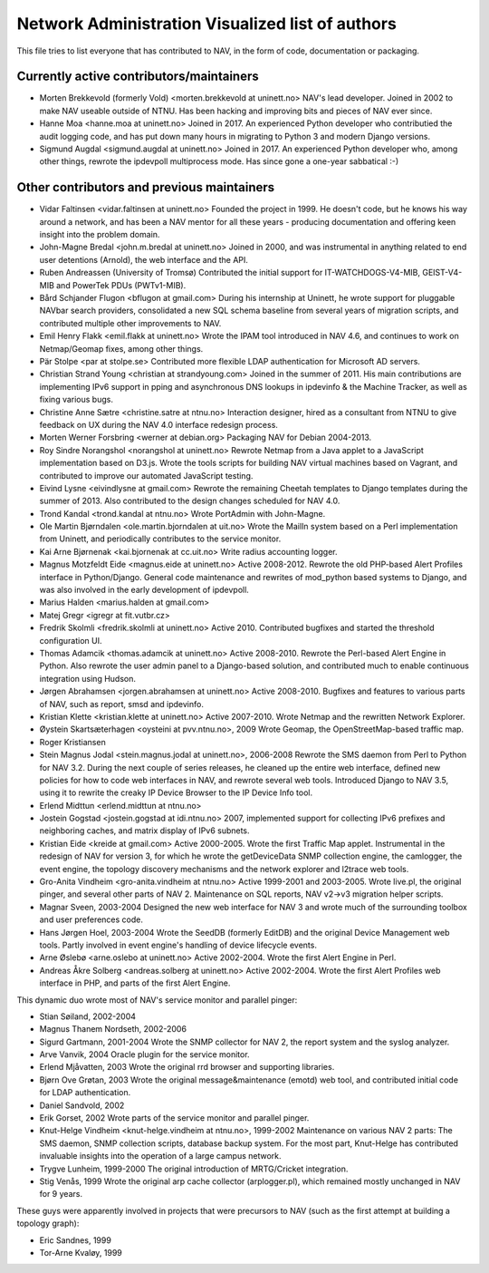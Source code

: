 Network Administration Visualized list of authors
=================================================

This file tries to list everyone that has contributed to NAV, in the
form of code, documentation or packaging.

Currently active contributors/maintainers
-----------------------------------------

* Morten Brekkevold (formerly Vold) <morten.brekkevold at uninett.no>
  NAV's lead developer. Joined in 2002 to make NAV useable outside of NTNU.  Has
  been hacking and improving bits and pieces of NAV ever since.

* Hanne Moa <hanne.moa at uninett.no>
  Joined in 2017. An experienced Python developer who contributied the audit
  logging code, and has put down many hours in migrating to Python 3 and modern
  Django versions.

* Sigmund Augdal <sigmund.augdal at uninett.no>
  Joined in 2017. An experienced Python developer who, among other things,
  rewrote the ipdevpoll multiprocess mode. Has since gone a one-year sabbatical
  :-)


Other contributors and previous maintainers
-------------------------------------------
* Vidar Faltinsen <vidar.faltinsen at uninett.no>
  Founded the project in 1999.  He doesn't code, but he knows his way
  around a network, and has been a NAV mentor for all these years -
  producing documentation and offering keen insight into the problem
  domain.

* John-Magne Bredal <john.m.bredal at uninett.no>
  Joined in 2000, and was instrumental in anything related to end user
  detentions (Arnold), the web interface and the API.

* Ruben Andreassen (University of Tromsø)
  Contributed the initial support for IT-WATCHDOGS-V4-MIB, GEIST-V4-MIB and
  PowerTek PDUs (PWTv1-MIB).

* Bård Schjander Flugon <bflugon at gmail.com>
  During his internship at Uninett, he wrote support for pluggable NAVbar
  search providers, consolidated a new SQL schema baseline from several years
  of migration scripts, and contributed multiple other improvements to NAV.

* Emil Henry Flakk <emil.flakk at uninett.no>
  Wrote the IPAM tool introduced in NAV 4.6, and continues to work on
  Netmap/Geomap fixes, among other things.

* Pär Stolpe <par at stolpe.se>
  Contributed more flexible LDAP authentication for Microsoft AD servers.

* Christian Strand Young <christian at strandyoung.com>
  Joined in the summer of 2011.  His main contributions are implementing IPv6
  support in pping and asynchronous DNS lookups in ipdevinfo & the Machine
  Tracker, as well as fixing various bugs.

* Christine Anne Sætre <christine.satre at ntnu.no>
  Interaction designer, hired as a consultant from NTNU to give feedback on UX
  during the NAV 4.0 interface redesign process.

* Morten Werner Forsbring <werner at debian.org>
  Packaging NAV for Debian 2004-2013.

* Roy Sindre Norangshol <norangshol at uninett.no>
  Rewrote Netmap from a Java applet to a JavaScript implementation based on
  D3.js. Wrote the tools scripts for building NAV virtual machines based on
  Vagrant, and contributed to improve our automated JavaScript testing.

* Eivind Lysne <eivindlysne at gmail.com>
  Rewrote the remaining Cheetah templates to Django templates during the
  summer of 2013. Also contributed to the design changes scheduled for NAV
  4.0.

* Trond Kandal <trond.kandal at ntnu.no>
  Wrote PortAdmin with John-Magne.

* Ole Martin Bjørndalen <ole.martin.bjorndalen at uit.no>
  Wrote the MailIn system based on a Perl implementation from Uninett, and
  periodically contributes to the service monitor.

* Kai Arne Bjørnenak <kai.bjornenak at cc.uit.no>
  Write radius accounting logger.

* Magnus Motzfeldt Eide <magnus.eide at uninett.no>
  Active 2008-2012. Rewrote the old PHP-based Alert Profiles interface in
  Python/Django.  General code maintenance and rewrites of mod_python based
  systems to Django, and was also involved in the early development of
  ipdevpoll.

* Marius Halden <marius.halden at gmail.com>

* Matej Gregr <igregr at fit.vutbr.cz>

* Fredrik Skolmli <fredrik.skolmli at uninett.no>
  Active 2010.  Contributed bugfixes and started the threshold configuration
  UI.

* Thomas Adamcik <thomas.adamcik at uninett.no>
  Active 2008-2010.  Rewrote the Perl-based Alert Engine in Python.
  Also rewrote the user admin panel to a Django-based solution, and contributed
  much to enable continuous integration using Hudson.

* Jørgen Abrahamsen <jorgen.abrahamsen at uninett.no>
  Active 2008-2010. Bugfixes and features to various parts of NAV, such as
  report, smsd and ipdevinfo.

* Kristian Klette <kristian.klette at uninett.no>
  Active 2007-2010.  Wrote Netmap and the rewritten Network Explorer.

* Øystein Skartsæterhagen <oysteini at pvv.ntnu.no>, 2009
  Wrote Geomap, the OpenStreetMap-based traffic map.

* Roger Kristiansen

* Stein Magnus Jodal <stein.magnus.jodal at uninett.no>, 2006-2008
  Rewrote the SMS daemon from Perl to Python for NAV 3.2.  During the
  next couple of series releases, he cleaned up the entire web
  interface, defined new policies for how to code web interfaces in
  NAV, and rewrote several web tools.  Introduced Django to NAV 3.5,
  using it to rewrite the creaky IP Device Browser to the IP Device
  Info tool.

* Erlend Midttun <erlend.midttun at ntnu.no>

* Jostein Gogstad <jostein.gogstad at idi.ntnu.no>
  2007, implemented support for collecting IPv6 prefixes and
  neighboring caches, and matrix display of IPv6 subnets.

* Kristian Eide <kreide at gmail.com>
  Active 2000-2005.  Wrote the first Traffic Map applet.  Instrumental
  in the redesign of NAV for version 3, for which he wrote the
  getDeviceData SNMP collection engine, the camlogger, the event
  engine, the topology discovery mechanisms and the network explorer
  and l2trace web tools.

* Gro-Anita Vindheim <gro-anita.vindheim at ntnu.no>
  Active 1999-2001 and 2003-2005.  Wrote live.pl, the original pinger,
  and several other parts of NAV 2.  Maintenance on SQL reports, NAV
  v2->v3 migration helper scripts.

* Magnar Sveen, 2003-2004
  Designed the new web interface for NAV 3 and wrote much of the
  surrounding toolbox and user preferences code.

* Hans Jørgen Hoel, 2003-2004
  Wrote the SeedDB (formerly EditDB) and the original Device
  Management web tools. Partly involved in event engine's handling of
  device lifecycle events.

* Arne Øslebø <arne.oslebo at uninett.no>
  Active 2002-2004.  Wrote the first Alert Engine in Perl.

* Andreas Åkre Solberg <andreas.solberg at uninett.no>
  Active 2002-2004.  Wrote the first Alert Profiles web interface in
  PHP, and parts of the first Alert Engine.

This dynamic duo wrote most of NAV's service monitor and parallel
pinger:

* Stian Søiland, 2002-2004
* Magnus Thanem Nordseth, 2002-2006

* Sigurd Gartmann, 2001-2004
  Wrote the SNMP collector for NAV 2, the report system and the syslog
  analyzer.

* Arve Vanvik, 2004
  Oracle plugin for the service monitor.

* Erlend Mjåvatten, 2003
  Wrote the original rrd browser and supporting libraries.

* Bjørn Ove Grøtan, 2003
  Wrote the original message&maintenance (emotd) web tool, and
  contributed initial code for LDAP authentication.

* Daniel Sandvold, 2002

* Erik Gorset, 2002
  Wrote parts of the service monitor and parallel pinger.

* Knut-Helge Vindheim <knut-helge.vindheim at ntnu.no>, 1999-2002
  Maintenance on various NAV 2 parts: The SMS daemon, SNMP collection
  scripts, database backup system.  For the most part, Knut-Helge has
  contributed invaluable insights into the operation of a large campus
  network.

* Trygve Lunheim, 1999-2000
  The original introduction of MRTG/Cricket integration.

* Stig Venås, 1999
  Wrote the original arp cache collector (arplogger.pl), which
  remained mostly unchanged in NAV for 9 years.

These guys were apparently involved in projects that were precursors
to NAV (such as the first attempt at building a topology graph):

* Eric Sandnes, 1999
* Tor-Arne Kvaløy, 1999
